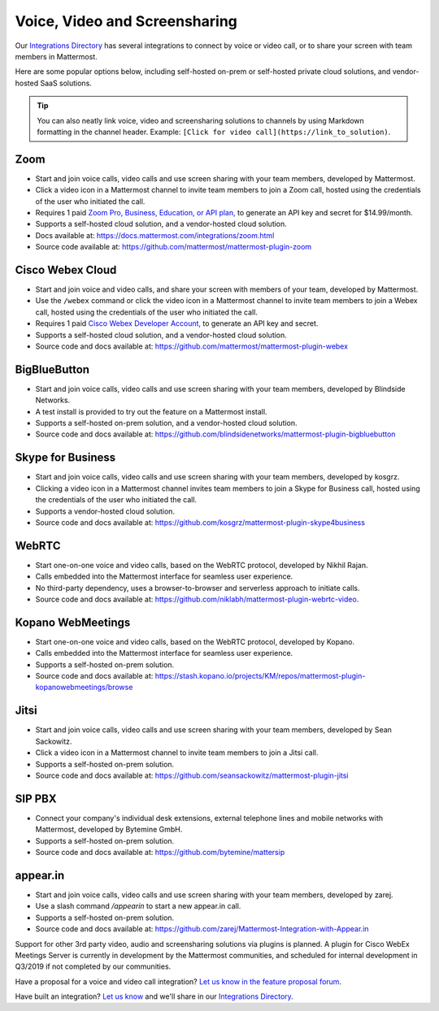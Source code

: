Voice, Video and Screensharing
============================================

Our `Integrations Directory <https://integrations.mattermost.com>`_ has several integrations to connect by voice or video call, or to share your screen with team members in Mattermost.

Here are some popular options below, including self-hosted on-prem or self-hosted private cloud solutions, and vendor-hosted SaaS solutions.

.. tip :: You can also neatly link voice, video and screensharing solutions to channels by using Markdown formatting in the channel header. Example: ``[Click for video call](https://link_to_solution)``.

Zoom
~~~~~~~~~~~~~~~~~~~~

- Start and join voice calls, video calls and use screen sharing with your team members, developed by Mattermost.
- Click a video icon in a Mattermost channel to invite team members to join a Zoom call, hosted using the credentials of the user who initiated the call.
- Requires 1 paid `Zoom Pro, Business, Education, or API plan, <https://zoom.us/pricing>`_ to generate an API key and secret for $14.99/month.
- Supports a self-hosted cloud solution, and a vendor-hosted cloud solution.
- Docs available at: https://docs.mattermost.com/integrations/zoom.html
- Source code available at: https://github.com/mattermost/mattermost-plugin-zoom

Cisco Webex Cloud
~~~~~~~~~~~~~~~~~~~~

- Start and join voice and video calls, and share your screen with members of your team, developed by Mattermost.
- Use the ``/webex`` command or click the video icon in a Mattermost channel to invite team members to join a Webex call, hosted using the credentials of the user who initiated the call.
- Requires 1 paid `Cisco Webex Developer Account, <https://developer.webex.com/>`_ to generate an API key and secret.
- Supports a self-hosted cloud solution, and a vendor-hosted cloud solution.
- Source code and docs available at: https://github.com/mattermost/mattermost-plugin-webex

BigBlueButton
~~~~~~~~~~~~~~~~~~~~

- Start and join voice calls, video calls and use screen sharing with your team members, developed by Blindside Networks.
- A test install is provided to try out the feature on a Mattermost install.
- Supports a self-hosted on-prem solution, and a vendor-hosted cloud solution.
- Source code and docs available at: https://github.com/blindsidenetworks/mattermost-plugin-bigbluebutton

Skype for Business
~~~~~~~~~~~~~~~~~~~~

- Start and join voice calls, video calls and use screen sharing with your team members, developed by kosgrz.
- Clicking a video icon in a Mattermost channel invites team members to join a Skype for Business call, hosted using the credentials of the user who initiated the call.
- Supports a vendor-hosted cloud solution.
- Source code and docs available at: https://github.com/kosgrz/mattermost-plugin-skype4business

WebRTC
~~~~~~~~~~~~~~~~~~~~

- Start one-on-one voice and video calls, based on the WebRTC protocol, developed by Nikhil Rajan.
- Calls embedded into the Mattermost interface for seamless user experience.
- No third-party dependency, uses a browser-to-browser and serverless approach to initiate calls.
- Source code and docs available at: https://github.com/niklabh/mattermost-plugin-webrtc-video.

Kopano WebMeetings
~~~~~~~~~~~~~~~~~~~~

- Start one-on-one voice and video calls, based on the WebRTC protocol, developed by Kopano.
- Calls embedded into the Mattermost interface for seamless user experience.
- Supports a self-hosted on-prem solution.
- Source code and docs available at: https://stash.kopano.io/projects/KM/repos/mattermost-plugin-kopanowebmeetings/browse

Jitsi
~~~~~~~~~~~~~~~~~~~~

- Start and join voice calls, video calls and use screen sharing with your team members, developed by Sean Sackowitz.
- Click a video icon in a Mattermost channel to invite team members to join a Jitsi call.
- Supports a self-hosted on-prem solution.
- Source code and docs available at: https://github.com/seansackowitz/mattermost-plugin-jitsi

SIP PBX
~~~~~~~~~~~~~~~~~~~~

- Connect your company's individual desk extensions, external telephone lines and mobile networks with Mattermost, developed by Bytemine GmbH.
- Supports a self-hosted on-prem solution.
- Source code and docs available at: https://github.com/bytemine/mattersip

appear.in
~~~~~~~~~~~~~~~~~~~~

- Start and join voice calls, video calls and use screen sharing with your team members, developed by zarej.
- Use a slash command `/appearin` to start a new appear.in call.
- Supports a self-hosted on-prem solution.
- Source code and docs available at: https://github.com/zarej/Mattermost-Integration-with-Appear.in

Support for other 3rd party video, audio and screensharing solutions via plugins is planned. A plugin for Cisco WebEx Meetings Server is currently in development by the Mattermost communities, and scheduled for internal development in Q3/2019 if not completed by our communities.

Have a proposal for a voice and video call integration? `Let us know in the feature proposal forum <https://mattermost.uservoice.com/forums/306457-general?category_id=202591>`_.

Have built an integration? `Let us know <https://integrations.mattermost.com/submit-an-integration/>`_ and we'll share in our `Integrations Directory <https://integrations.mattermost.com>`_.
